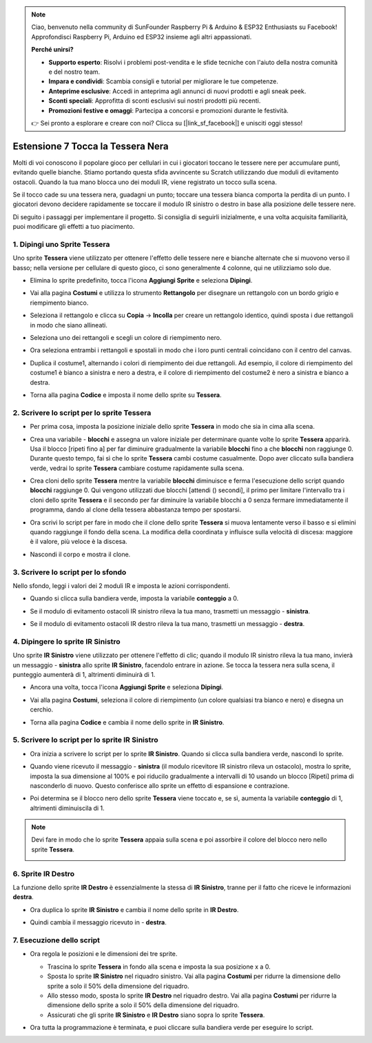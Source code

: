 .. note::

    Ciao, benvenuto nella community di SunFounder Raspberry Pi & Arduino & ESP32 Enthusiasts su Facebook! Approfondisci Raspberry Pi, Arduino ed ESP32 insieme agli altri appassionati.

    **Perché unirsi?**

    - **Supporto esperto**: Risolvi i problemi post-vendita e le sfide tecniche con l'aiuto della nostra comunità e del nostro team.
    - **Impara e condividi**: Scambia consigli e tutorial per migliorare le tue competenze.
    - **Anteprime esclusive**: Accedi in anteprima agli annunci di nuovi prodotti e agli sneak peek.
    - **Sconti speciali**: Approfitta di sconti esclusivi sui nostri prodotti più recenti.
    - **Promozioni festive e omaggi**: Partecipa a concorsi e promozioni durante le festività.

    👉 Sei pronto a esplorare e creare con noi? Clicca su [|link_sf_facebook|] e unisciti oggi stesso!

.. _sc_tap_tile:

Estensione 7 Tocca la Tessera Nera
==========================================

Molti di voi conoscono il popolare gioco per cellulari in cui i giocatori toccano le tessere nere per accumulare punti, evitando quelle bianche. Stiamo portando questa sfida avvincente su Scratch utilizzando due moduli di evitamento ostacoli. Quando la tua mano blocca uno dei moduli IR, viene registrato un tocco sulla scena.

Se il tocco cade su una tessera nera, guadagni un punto; toccare una tessera bianca comporta la perdita di un punto. I giocatori devono decidere rapidamente se toccare il modulo IR sinistro o destro in base alla posizione delle tessere nere.

.. raw:: html

   <video loop autoplay muted style = "max-width:70%">
      <source src="../../_static/video/sc_tap_black_tile.mp4"  type="video/mp4">
      Your browser does not support the video tag.
   </video>

Di seguito i passaggi per implementare il progetto. Si consiglia di seguirli inizialmente, e una volta acquisita familiarità, puoi modificare gli effetti a tuo piacimento.

1. Dipingi uno Sprite **Tessera**
-----------------------------------

Uno sprite **Tessera** viene utilizzato per ottenere l'effetto delle tessere nere e bianche alternate che si muovono verso il basso; nella versione per cellulare di questo gioco, ci sono generalmente 4 colonne, qui ne utilizziamo solo due.

* Elimina lo sprite predefinito, tocca l'icona **Aggiungi Sprite** e seleziona **Dipingi**.

  .. image:: img/tile_paint_tile1.png

* Vai alla pagina **Costumi** e utilizza lo strumento **Rettangolo** per disegnare un rettangolo con un bordo grigio e riempimento bianco.

  .. image:: img/tile_paint_tile2.png
    :width: 90%

* Seleziona il rettangolo e clicca su **Copia** -> **Incolla** per creare un rettangolo identico, quindi sposta i due rettangoli in modo che siano allineati.

  .. image:: img/tile_paint_tile3.png
    :width: 90%

* Seleziona uno dei rettangoli e scegli un colore di riempimento nero.

  .. image:: img/tile_paint_tile4.png
    :width: 90%

* Ora seleziona entrambi i rettangoli e spostali in modo che i loro punti centrali coincidano con il centro del canvas.

  .. image:: img/tile_paint_tile5.png
    :width: 90%

* Duplica il costume1, alternando i colori di riempimento dei due rettangoli. Ad esempio, il colore di riempimento del costume1 è bianco a sinistra e nero a destra, e il colore di riempimento del costume2 è nero a sinistra e bianco a destra.

  .. image:: img/tile_paint_tile6.png
    :width: 90%

* Torna alla pagina **Codice** e imposta il nome dello sprite su **Tessera**.

  .. image:: img/tile_paint_tile7.png

2. Scrivere lo script per lo sprite **Tessera**
-----------------------------------------------------

* Per prima cosa, imposta la posizione iniziale dello sprite **Tessera** in modo che sia in cima alla scena.

  .. image:: img/tile_script_tile1.png

* Crea una variabile - **blocchi** e assegna un valore iniziale per determinare quante volte lo sprite **Tessera** apparirà. Usa il blocco [ripeti fino a] per far diminuire gradualmente la variabile **blocchi** fino a che **blocchi** non raggiunge 0. Durante questo tempo, fai sì che lo sprite **Tessera** cambi costume casualmente. Dopo aver cliccato sulla bandiera verde, vedrai lo sprite **Tessera** cambiare costume rapidamente sulla scena.

  .. image:: img/tile_script_tile2.png

* Crea cloni dello sprite **Tessera** mentre la variabile **blocchi** diminuisce e ferma l'esecuzione dello script quando **blocchi** raggiunge 0. Qui vengono utilizzati due blocchi [attendi () secondi], il primo per limitare l'intervallo tra i cloni dello sprite **Tessera** e il secondo per far diminuire la variabile blocchi a 0 senza fermare immediatamente il programma, dando al clone della tessera abbastanza tempo per spostarsi.

  .. image:: img/tile_script_tile3.png

* Ora scrivi lo script per fare in modo che il clone dello sprite **Tessera** si muova lentamente verso il basso e si elimini quando raggiunge il fondo della scena. La modifica della coordinata y influisce sulla velocità di discesa: maggiore è il valore, più veloce è la discesa.

  .. image:: img/tile_script_tile4.png

* Nascondi il corpo e mostra il clone.

  .. image:: img/tile_script_tile5.png

3. Scrivere lo script per lo sfondo
------------------------------------------

Nello sfondo, leggi i valori dei 2 moduli IR e imposta le azioni corrispondenti.

* Quando si clicca sulla bandiera verde, imposta la variabile **conteggio** a 0.

  .. image:: img/tile_script_backdrop.png
    :width: 90%

* Se il modulo di evitamento ostacoli IR sinistro rileva la tua mano, trasmetti un messaggio - **sinistra**.

  .. image:: img/tile_script_backdrop1.png


* Se il modulo di evitamento ostacoli IR destro rileva la tua mano, trasmetti un messaggio - **destra**.

  .. image:: img/tile_script_backdrop2.png


4. Dipingere lo sprite **IR Sinistro**
-------------------------------------------

Uno sprite **IR Sinistro** viene utilizzato per ottenere l'effetto di clic; quando il modulo IR sinistro rileva la tua mano, invierà un messaggio - **sinistra** allo sprite **IR Sinistro**, facendolo entrare in azione. Se tocca la tessera nera sulla scena, il punteggio aumenterà di 1, altrimenti diminuirà di 1.

* Ancora una volta, tocca l'icona **Aggiungi Sprite** e seleziona **Dipingi**.

  .. image:: img/tile_paint_ir1.png

* Vai alla pagina **Costumi**, seleziona il colore di riempimento (un colore qualsiasi tra bianco e nero) e disegna un cerchio.

  .. image:: img/tile_paint_ir2.png

* Torna alla pagina **Codice** e cambia il nome dello sprite in **IR Sinistro**.

  .. image:: img/tile_paint_ir3.png

5. Scrivere lo script per lo sprite **IR Sinistro**
----------------------------------------------------------

* Ora inizia a scrivere lo script per lo sprite **IR Sinistro**. Quando si clicca sulla bandiera verde, nascondi lo sprite.

  .. image:: img/tile_script_ir1.png

* Quando viene ricevuto il messaggio - **sinistra** (il modulo ricevitore IR sinistro rileva un ostacolo), mostra lo sprite, imposta la sua dimensione al 100% e poi riducilo gradualmente a intervalli di 10 usando un blocco [Ripeti] prima di nasconderlo di nuovo. Questo conferisce allo sprite un effetto di espansione e contrazione.

  .. image:: img/tile_script_ir2.png

* Poi determina se il blocco nero dello sprite **Tessera** viene toccato e, se sì, aumenta la variabile **conteggio** di 1, altrimenti diminuiscila di 1.
  
  .. image:: img/tile_script_ir3.png

.. note::

    Devi fare in modo che lo sprite **Tessera** appaia sulla scena e poi assorbire il colore del blocco nero nello sprite **Tessera**.

    .. image:: img/tile_script_ir4.png

6. Sprite **IR Destro**
-------------------------------------

La funzione dello sprite **IR Destro** è essenzialmente la stessa di **IR Sinistro**, tranne per il fatto che riceve le informazioni **destra**.

* Ora duplica lo sprite **IR Sinistro** e cambia il nome dello sprite in **IR Destro**.

  .. image:: img/tile_paint_ir4.png

* Quindi cambia il messaggio ricevuto in - **destra**.

    .. image:: img/tile_script_ir5.png

7. Esecuzione dello script
---------------------------------

* Ora regola le posizioni e le dimensioni dei tre sprite.

  * Trascina lo sprite **Tessera** in fondo alla scena e imposta la sua posizione x a 0.
  * Sposta lo sprite **IR Sinistro** nel riquadro sinistro. Vai alla pagina **Costumi** per ridurre la dimensione dello sprite a solo il 50% della dimensione del riquadro.
  * Allo stesso modo, sposta lo sprite **IR Destro** nel riquadro destro. Vai alla pagina **Costumi** per ridurre la dimensione dello sprite a solo il 50% della dimensione del riquadro.
  * Assicurati che gli sprite **IR Sinistro** e **IR Destro** siano sopra lo sprite **Tessera**.

  .. image:: img/tile_paint_ir5.png

* Ora tutta la programmazione è terminata, e puoi cliccare sulla bandiera verde per eseguire lo script.

  .. raw:: html

    <video loop autoplay muted style = "max-width:70%">
        <source src="../_static/video/sc_tap_black_tile.mp4"  type="video/mp4">
        Your browser does not support the video tag.
    </video>
